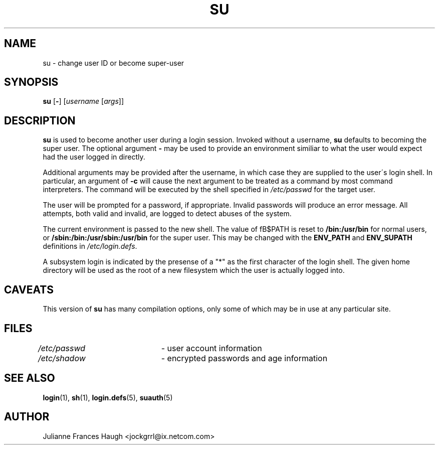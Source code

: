 .\"$Id: su.1,v 1.13 2003/05/01 18:17:39 kloczek Exp $
.\" Copyright 1989 - 1990, Julianne Frances Haugh
.\" All rights reserved.
.\"
.\" Redistribution and use in source and binary forms, with or without
.\" modification, are permitted provided that the following conditions
.\" are met:
.\" 1. Redistributions of source code must retain the above copyright
.\"    notice, this list of conditions and the following disclaimer.
.\" 2. Redistributions in binary form must reproduce the above copyright
.\"    notice, this list of conditions and the following disclaimer in the
.\"    documentation and/or other materials provided with the distribution.
.\" 3. Neither the name of Julianne F. Haugh nor the names of its contributors
.\"    may be used to endorse or promote products derived from this software
.\"    without specific prior written permission.
.\"
.\" THIS SOFTWARE IS PROVIDED BY JULIE HAUGH AND CONTRIBUTORS ``AS IS'' AND
.\" ANY EXPRESS OR IMPLIED WARRANTIES, INCLUDING, BUT NOT LIMITED TO, THE
.\" IMPLIED WARRANTIES OF MERCHANTABILITY AND FITNESS FOR A PARTICULAR PURPOSE
.\" ARE DISCLAIMED.  IN NO EVENT SHALL JULIE HAUGH OR CONTRIBUTORS BE LIABLE
.\" FOR ANY DIRECT, INDIRECT, INCIDENTAL, SPECIAL, EXEMPLARY, OR CONSEQUENTIAL
.\" DAMAGES (INCLUDING, BUT NOT LIMITED TO, PROCUREMENT OF SUBSTITUTE GOODS
.\" OR SERVICES; LOSS OF USE, DATA, OR PROFITS; OR BUSINESS INTERRUPTION)
.\" HOWEVER CAUSED AND ON ANY THEORY OF LIABILITY, WHETHER IN CONTRACT, STRICT
.\" LIABILITY, OR TORT (INCLUDING NEGLIGENCE OR OTHERWISE) ARISING IN ANY WAY
.\" OUT OF THE USE OF THIS SOFTWARE, EVEN IF ADVISED OF THE POSSIBILITY OF
.\" SUCH DAMAGE.
.TH SU 1
.SH NAME
su \- change user ID or become super-user
.SH SYNOPSIS
\fBsu\fR [\fB-\fR] [\fIusername\fR [\fIargs\fR]]
.SH DESCRIPTION
\fBsu\fR is used to become another user during a login session. Invoked
without a username, \fBsu\fR defaults to becoming the super user. The
optional argument \fB\-\fR may be used to provide an environment similiar to
what the user would expect had the user logged in directly.
.PP
Additional arguments may be provided after the username, in which case they
are supplied to the user\'s login shell. In particular, an argument of
\fB-c\fR will cause the next argument to be treated as a command by most
command interpreters. The command will be executed by the shell specified in
\fI/etc/passwd\fR for the target user.
.PP
The user will be prompted for a password, if appropriate. Invalid passwords
will produce an error message. All attempts, both valid and invalid, are
logged to detect abuses of the system.
.PP
The current environment is passed to the new shell. The value of fB$PATH\fR
\is reset to \fB/bin:/usr/bin\fR for normal users, or
\fB/sbin:/bin:/usr/sbin:/usr/bin\fR for the super user. This may be changed
with the \fBENV_PATH\fR and \fBENV_SUPATH\fR definitions in
\fI/etc/login.defs\fR.
.PP
A subsystem login is indicated by the presense of a "*" as the first
character of the login shell. The given home directory will be used as
the root of a new filesystem which the user is actually logged into.
.SH CAVEATS
This version of \fBsu\fR has many compilation options, only some of which
may be in use at any particular site.
.SH FILES
\fI/etc/passwd\fR \	- user account information
.br
\fI/etc/shadow\fR \	- encrypted passwords and age information
.SH SEE ALSO
.BR login (1),
.BR sh (1),
.BR login.defs (5),
.BR suauth (5)
.SH AUTHOR
Julianne Frances Haugh <jockgrrl@ix.netcom.com>
